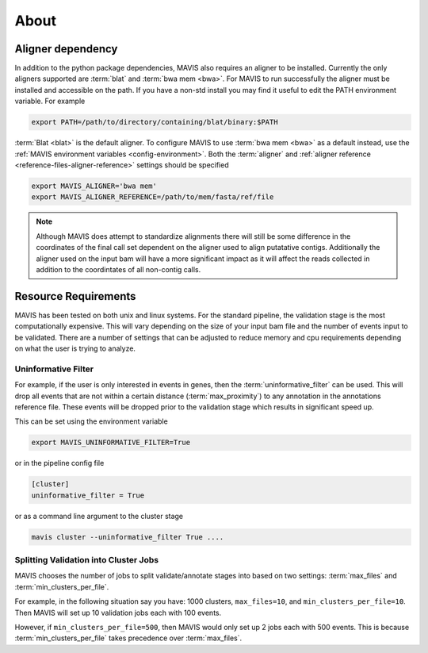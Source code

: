 
About
======

.. mdinclude:: ../../README.md

.. _non-python-dependencies:

Aligner dependency
-----------------------

In addition to the python package dependencies, MAVIS also requires an aligner to be installed. Currently the only
aligners supported are :term:`blat` and :term:`bwa mem <bwa>`. For MAVIS to run successfully the aligner must be installed and accessible on the 
path. If you have a non-std install you may find it useful to edit the PATH environment variable. For example

.. code:: bash
    
    export PATH=/path/to/directory/containing/blat/binary:$PATH

:term:`Blat <blat>` is the default aligner. To configure MAVIS to use :term:`bwa mem <bwa>` as a default instead, use the
:ref:`MAVIS environment variables <config-environment>`. Both the :term:`aligner` and :ref:`aligner reference <reference-files-aligner-reference>` settings
should be specified

.. code:: bash

    export MAVIS_ALIGNER='bwa mem'
    export MAVIS_ALIGNER_REFERENCE=/path/to/mem/fasta/ref/file

.. note:: 

    Although MAVIS does attempt to standardize alignments there will still be some difference in the coordinates of the final
    call set dependent on the aligner used to align putatative contigs. Additionally the aligner used on the input bam
    will have a more significant impact as it will affect the reads collected in addition to the coordintates of all non-contig
    calls.


.. _resource-requirements:

Resource Requirements
-----------------------

MAVIS has been tested on both unix and linux systems. For the standard pipeline, the validation stage is
the most computationally expensive. This will vary depending on the size of your input bam file and
the number of events input to be validated. There are a number of settings that can be adjusted to reduce
memory and cpu requirements depending on what the user is trying to analyze.  

Uninformative Filter
++++++++++++++++++++++

For example, if the user is only interested in events in genes, then the :term:`uninformative_filter` can be used. 
This will drop all events that are not within a certain distance (:term:`max_proximity`) to any annotation in the 
annotations reference file. These events will be dropped prior to the validation stage which results in 
significant speed up.

This can be set using the environment variable

.. code::

    export MAVIS_UNINFORMATIVE_FILTER=True

or in the pipeline config file

.. code::

    [cluster]
    uninformative_filter = True

or as a command line argument to the cluster stage

.. code::

    mavis cluster --uninformative_filter True ....

Splitting Validation into Cluster Jobs
+++++++++++++++++++++++++++++++++++++++

MAVIS chooses the number of jobs to split validate/annotate stages into based on
two settings: :term:`max_files` and :term:`min_clusters_per_file`.

For example, in the following situation say you have: 1000 clusters, ``max_files=10``, and ``min_clusters_per_file=10``. Then
MAVIS will set up 10 validation jobs each with 100 events.

However, if ``min_clusters_per_file=500``, then MAVIS would only set up 2 jobs each with 500 events. This is because
:term:`min_clusters_per_file` takes precedence over :term:`max_files`. 

